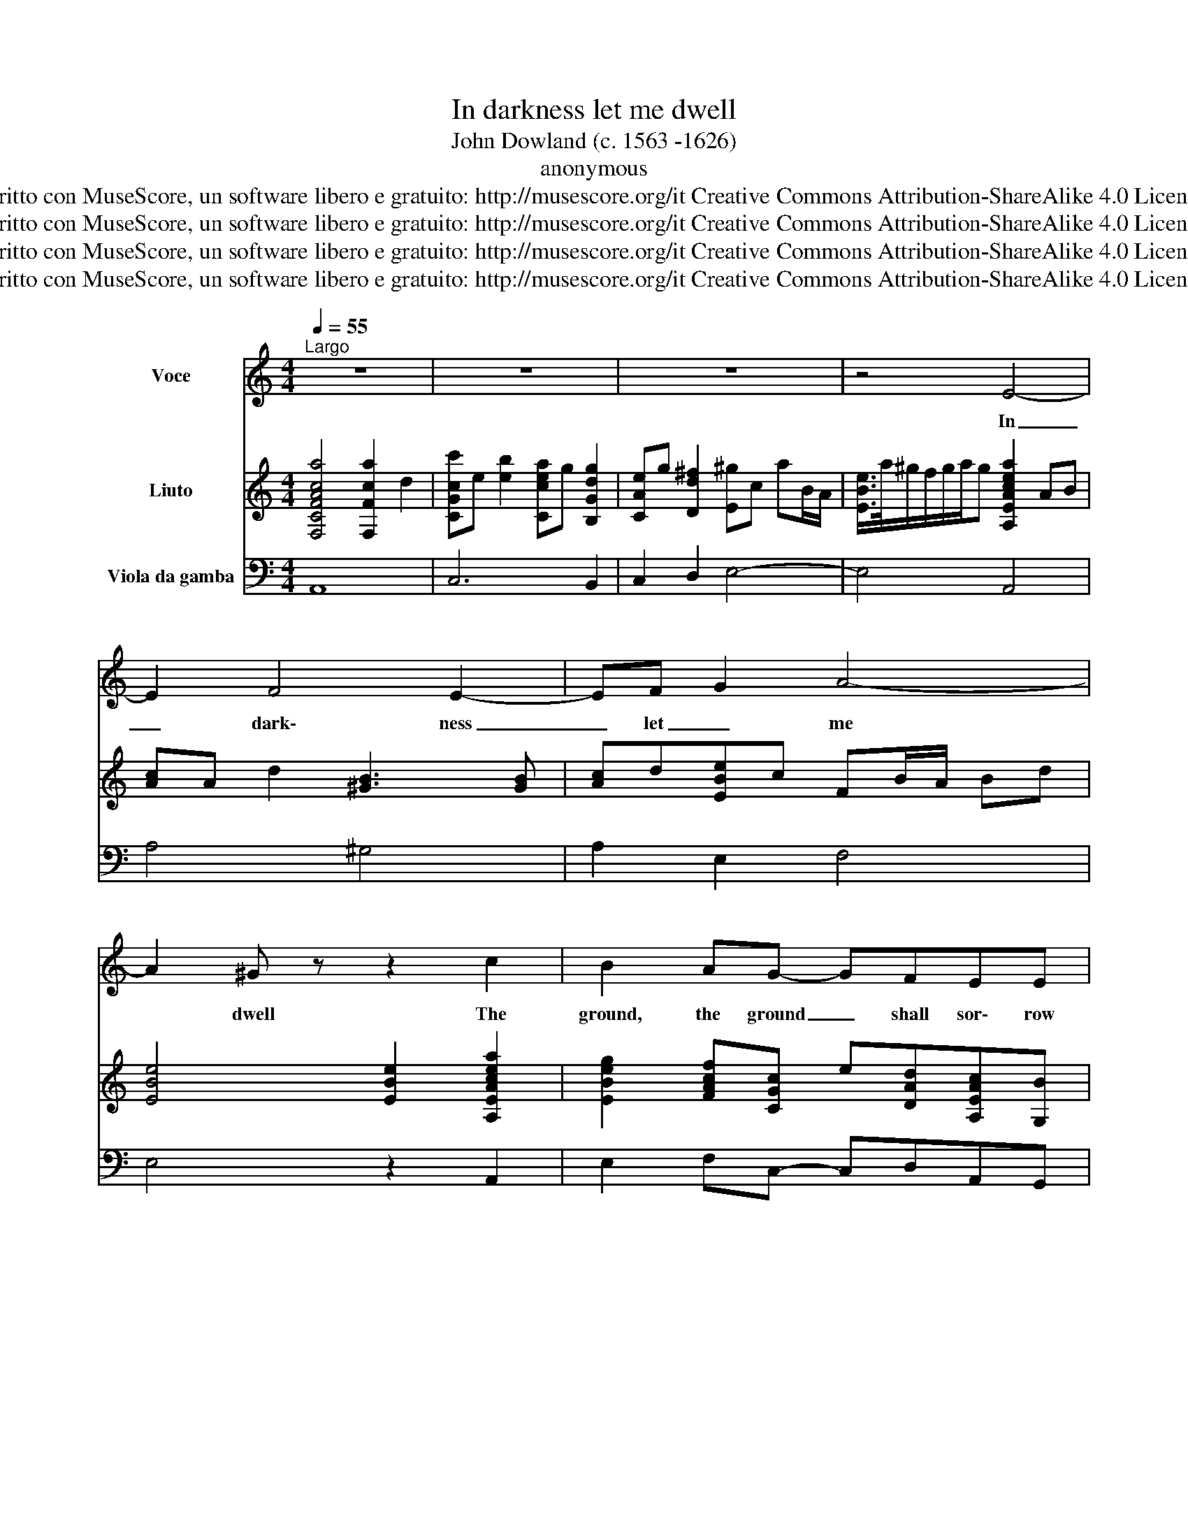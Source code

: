 X:1
T:In darkness let me dwell
T:John Dowland (c. 1563 -1626)
T:anonymous
T:Scritto con MuseScore, un software libero e gratuito: http://musescore.org/it Creative Commons Attribution-ShareAlike 4.0 License. 
T:Scritto con MuseScore, un software libero e gratuito: http://musescore.org/it Creative Commons Attribution-ShareAlike 4.0 License. 
T:Scritto con MuseScore, un software libero e gratuito: http://musescore.org/it Creative Commons Attribution-ShareAlike 4.0 License. 
T:Scritto con MuseScore, un software libero e gratuito: http://musescore.org/it Creative Commons Attribution-ShareAlike 4.0 License. 
Z:Scritto con MuseScore, un software libero e gratuito: http://musescore.org/it
Z:Creative Commons Attribution-ShareAlike 4.0 License.
%%score 1 2 3
L:1/8
Q:1/4=55
M:4/4
K:C
V:1 treble nm="Voce"
V:2 treble nm="Liuto"
V:3 bass nm="Viola da gamba"
V:1
"^Largo" z8 | z8 | z8 | z4 E4- | E2 F4 E2- | EF G2 A4- | A2 ^G z z2 c2 | B2 AG- GFEE | %8
w: |||In|_ dark\- ness|_ let _ me|* dwell The|ground, the ground _ shall sor\- row|
 E(D/C/ D2) E4 | z8 | E(^FG)E B3 A | c2 B2 z dcB- | B/A/ A2 ^G A4 | z2 E2 =G3 (^F/E/) | %14
w: sor\- row _ _ be.||The roof _ de\- spair to|bar all, all cheer\- ful|_ _ light from me.|The walls of _|
 F3 F E2 G2- | G2 =F4 E E | A6 A2 | ^G2 z A (_B3 c/d/) | A3 A =G2 z2 | z4 z2 d2 | d2 AA B4 | %21
w: mar\- ble black that|* moist\- ned that|moist\- ned|still shall weep _ _|still shall weep|My|mu\- sic my mu\-|
 A4 z3 A- | AG G4 ^F2 | G2 B4 EE- | E/E/A/A/ D(d- dc/B/) (c2- | cBA)^G A3 A | B8 | z4 A4 | d6 c2 | %29
w: sic hell-|* ish, hell\- ish|jar\- ring sounds, jar|_ ring, jar\- ring sounds to _ _ _ ban-|* ish ban\- ish friend\- ly|sleep.|Thus|wed\- ded|
 B3 B A4 | z2 A2 _B3 B | A3 A =G4- | G4 z4 | z2 e4 z ^G/A/ | B>B B2 z2 d2 | %35
w: to my woes|and bed\- ded|to my Tomb|_|O let me|liv\- ing die. O|
 z ^F/G/A/A/A/A/ c2- c/c/c/c/ | B2 z2 z eBc | ^GAB z z eBc | ^GABc d4- | d2 (c/d/e- e) B2 B | %40
w: let me liv\- ing, let me liv- * ing, liv\- ing|die Till death, till|death do come, till death till|death do come till death|_ till _ _ _ death do|
 A4 z4 | z4 z2 E2- | E2 F4 E2- | E(F G2) A4- | A4 ^G2 z2!D.C.! |] %45
w: come.|In|_ dark\- ness|_ let _ me|_ dwell.|
V:2
 [F,CFAca]4 [F,Fca]2 d2 | [CGcc']e [eb]2 [Ccea]g [B,Gdg]2 | [CAe]g [Dd^f]2 [E^g]c aB/A/ | %3
 [EBe]/>a/^g/f/g/a/g [A,EAcea]2 AB | [Ac]A d2 [^GB]3 [GB] | [Ac]d[EBe]c FB/A/ Bd | %6
 [EBe]4 [EBe]2 [A,EAcea]2 | [EBeg]2 [FAcf][CGc] e[DAd][A,EAc][G,B] | [F,A]B/c/ BA [E,B,E^GB]4 | %9
 [EGBe]^fge [^DBg]2 fA | [EGB^f]e e2 [B,^F^d]>d eF | [E^Ge] A2 =G/A/ [DB]F/A/ [Ee][Gd] | %12
 [Cc]>D [EB]E, [A,A]3 A | d3 e [B^d]2 e2 | Be [B,d]2 [Ece]3 B | [A,c]A=dB, [CG]2 ce | %16
 [F,FAd]2 c[G,B] [A,c]d e2 | [EB]2 [^CAe]>G [D^Fd]2 G2 | D[GAd] F2 [B,d][Eg]^g/D/E | %19
 [A,^cea][DAf]>B[=C=ce] [_B,d]=F [_B=g]A,/G,/ | [DA]g ^f2 [G,Gdg]^c/d/ e2 | %21
 [A,Fe]d dE/D/ [A,E]d^c=c | [Dd]c =B2 [D,_B]GAC | =B,[Gd]gf [^G,=Be]d [A,EAc]>=G, | %24
 [F,FA]2 =fG, G,e/d/ e2 | A,dcB [A,c]A a2 | [B,Be]a^g^f [EBeg]4 | [A,EA^cea]2 d2 [DAdf]2 [Ce]2 | %28
 [B,d]2 [Ac]2 [EB]2 e2 | e2 [E^G]=g [^CAf]2 e=G | [DFAe]ddA [G,Ad]G G2 | %31
 [DGAd]>G ^F=f [G,B]f [ce]2 | [G,Gcdg]B/A/ Bd [Cce]G/d/ [Ac]B/A/ | cd[^CAe]E [E^GBe]4 | %34
 [E^GBe]2 [EGBe]/E/E/^F/ [=GBe]3 B,/C/ | [DFAd]4 [A,EAce]2 [A,EAce]A, | %36
 [EBe^g]>^F [^GBe][Ac] [EGBe]2 [EGBe][A,Ace] | [EBe]>F G[Ace] [E^GBe]2 [EGBe][A,Ace] | %38
 [EBe]>^F ^G[Ae]/c'/ [=Gdb]B[=Fca]A | [EB^g]2 [cea]2 [Ec]>^g =gd | %40
 [G,cfa]2 A[Be]/d/ [ce]G/d/ [Ac]B/^G/ | A/B/[=GA]/F/E/A/^G [A,c]2 AB | [A,c]A d2 ^G,2 cB | %43
 [A,c]d[E,Be]c F,B/A/ cd | [ce]2 B2 z4 |] %45
V:3
 A,,8 | C,6 B,,2 | C,2 D,2 E,4- | E,4 A,,4 | A,4 ^G,4 | A,2 E,2 F,4 | E,4 z2 A,,2 | %7
 E,2 F,C,- C,D,A,,G,, | F,,4 E,,4 | z2 E,2 ^D,4 | E,4 B,,4 | E,2 z E, D,F,E,G, | C,>D, E,E,, A,,4 | %13
 z8 | z2 B,,2 E,4 | A,,3 B,, C,4 | F,,3 G,, A,,B,,C,D, | E,2 ^C,2 D,4 | z2 D,2 B,,E,>D,E, | %19
 A,,2 D,2 C, C,2 A,,/G,,/ | D,4 G,,4 | A,,4 A,,4 | D,,2 z2 D,3 C, | B,,3 A,, ^G,,2 A,,>=G,, | %24
 F,,3 G,, A,,4 | A,,6 A,,2 | E,,8 | A,,4 D,2 C,2 | B,,4 E,4- | E,2 D,2 ^C,4 | D,4 G,,2 G,,2 | %31
 D,4 G,,4 | z4 z2 A,2- | A,2 ^C,D, E,4- | E,2 z/ E,/E,/^F,/ G,3 B,,/C,/ | D,4 A,,3 A, | %36
 E,2 z A,, E,>^F, ^G,A, | E,2 z A,, E,>F, G,A, | E,2 z A, G,2 E,2 | E,6 E,2 | %40
 A,, A,2 B, CG, A,>^G, | A,=G,/F,/E,/D,/E, A,,2 z2 | A,,4 ^G,,4 | A,,2 E,,2 F,,4 | E,,4 z4 |] %45


